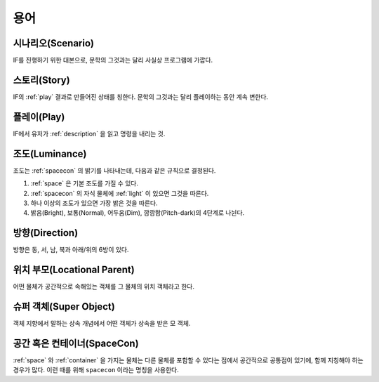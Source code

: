 용어
====

.. _scenario:

시나리오(Scenario)
------------------
IF를 진행하기 위한 대본으로, 문학의 그것과는 달리 사실상 프로그램에 가깝다.

.. _story:

스토리(Story)
-------------
IF의 :ref:`play` 결과로 만들어진 상태를 칭한다. 문학의 그것과는 달리 플레이하는 동안 계속 변한다.

.. _play:

플레이(Play)
------------
IF에서 유저가 :ref:`description` 을 읽고 명령을 내리는 것.

.. _luminance:

조도(Luminance)
---------------

조도는 :ref:`spacecon` 의 밝기를 나타내는데, 다음과 같은 규칙으로 결정된다.

#. :ref:`space` 은 기본 조도를 가질 수 있다.
#. :ref:`spacecon` 의 자식 물체에 :ref:`light` 이 있으면 그것을 따른다.
#. 하나 이상의 조도가 있으면 가장 밝은 것을 따른다.
#. 밝음(Bright), 보통(Normal), 어두움(Dim), 깜깜함(Pitch-dark)의 4단계로
   나뉜다.

.. _direction:

방향(Direction)
---------------
방향은 동, 서, 남, 북과 아래/위의 6방이 있다.

.. _location:

위치 부모(Locational Parent)
----------------------------
어떤 물체가 공간적으로 속해있는 객체를 그 물체의 위치 객체라고 한다.

.. _super:

슈퍼 객체(Super Object)
-----------------------
객체 지향에서 말하는 상속 개념에서 어떤 객체가 상속을 받은 모 객체.

.. _spacecon:

공간 혹은 컨테이너(SpaceCon)
--------------------------------------
:ref:`space` 와 :ref:`container` 을 가지는 물체는 다른 물체를 포함할 수 있다는
점에서 공간적으로 공통점이 있기에, 함께 지칭해야 하는 경우가 많다. 이런 때를
위해 ``spacecon`` 이라는 명칭을 사용한다.
